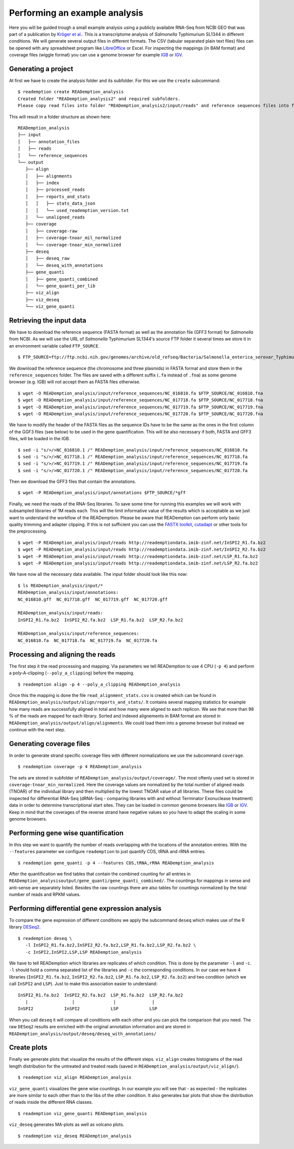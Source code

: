 Performing an example analysis
==============================

Here you will be guided trough a small example analysis using a
publicly available RNA-Seq from NCBI GEO that was part of a
publication by `Kröger et
al. <http://www.ncbi.nlm.nih.gov/pubmed/24331466>`_. This is a
transcriptome analysis of *Salmonella* Typhimurium SL1344 in different
conditions. We will generate several output files in different
formats. The CSV (tabular separated plain text files) files can be
opened with any spreadsheet program like `LibreOffice
<https://www.libreoffice.org/>`_ or Excel. For inspecting the mappings
(in BAM format) and coverage files (wiggle format) you can use a
genome browser for example `IGB <http://bioviz.org/igb/>`_ or `IGV
<https://www.broadinstitute.org/igv/home>`_.

Generating a project
--------------------

At first we have to create the analysis folder and its subfolder. For
this we use the ``create`` subcommand::

  $ reademption create READemption_analysis
  Created folder "READemption_analysis2" and required subfolders.
  Please copy read files into folder "READemption_analysis2/input/reads" and reference sequences files into folder "READemption_analysis2/input/reference_sequences".

This will result in a folder structure as shown here:
::

 READemption_analysis
 ├── input
 │   ├── annotation_files
 │   ├── reads
 │   └── reference_sequences
 └── output
    ├── align
    │   ├── alignments
    │   ├── index
    │   ├── processed_reads
    │   ├── reports_and_stats
    │   │   ├── stats_data_json
    │   │   └── used_reademption_version.txt
    │   └── unaligned_reads
    ├── coverage
    │   ├── coverage-raw
    │   ├── coverage-tnoar_mil_normalized
    │   └── coverage-tnoar_min_normalized
    ├── deseq
    │   ├── deseq_raw
    │   └── deseq_with_annotations
    ├── gene_quanti
    │   ├── gene_quanti_combined
    │   └── gene_quanti_per_lib
    ├── viz_align
    ├── viz_deseq
    └── viz_gene_quanti


Retrieving the input data
-------------------------

We have to download the reference sequence (FASTA format) as well as
the annotation file (GFF3 format) for *Salmonella* from NCBI. As we
will use the URL of *Salmonella* Typhimurium SL1344's source FTP
folder it several times we store it in an environment variable called
``FTP_SOURCE``.  

::

  $ FTP_SOURCE=ftp://ftp.ncbi.nih.gov/genomes/archive/old_refseq/Bacteria/Salmonella_enterica_serovar_Typhimurium_SL1344_uid86645/

We download the reference sequence (the chromosome and three plasmids)
in FASTA format and store them in the ``reference_sequences``
folder. The files are saved with a different suffix (``.fa`` instead
of ``.fna``) as some genome browser (e.g. IGB) will not accept them as
FASTA files otherwise.

::
   
   $ wget -O READemption_analysis/input/reference_sequences/NC_016810.fa $FTP_SOURCE/NC_016810.fna
   $ wget -O READemption_analysis/input/reference_sequences/NC_017718.fa $FTP_SOURCE/NC_017718.fna
   $ wget -O READemption_analysis/input/reference_sequences/NC_017719.fa $FTP_SOURCE/NC_017719.fna
   $ wget -O READemption_analysis/input/reference_sequences/NC_017720.fa $FTP_SOURCE/NC_017720.fna

We have to modify the header of the FASTA files as the sequence IDs
have to be the same as the ones in the first column of the GGF3 files
(see below) to be used in the gene quantification. This will be also
necessary if both, FASTA and GFF3 files, will be loaded in the IGB.

::

   $ sed -i "s/>/>NC_016810.1 /" READemption_analysis/input/reference_sequences/NC_016810.fa
   $ sed -i "s/>/>NC_017718.1 /" READemption_analysis/input/reference_sequences/NC_017718.fa
   $ sed -i "s/>/>NC_017719.1 /" READemption_analysis/input/reference_sequences/NC_017719.fa
   $ sed -i "s/>/>NC_017720.1 /" READemption_analysis/input/reference_sequences/NC_017720.fa

Then we download the GFF3 files that contain the annotations.
::

   $ wget -P READemption_analysis/input/annotations $FTP_SOURCE/*gff

Finally, we need the reads of the RNA-Seq libraries. To save some time
for running this examples we will work with subsampled libraries of 1M
reads each. This will the limit informative value of the results which
is acceptable as we just want to understand the workflow of the
READemption. Please be aware that READemption can perform only basic
quality trimming and adapter clipping. If this is not sufficient you
can use the `FASTX toolkit <http://hannonlab.cshl.edu/fastx_toolkit/>`_,
`cutadapt <https://code.google.com/p/cutadapt/>`_ or other tools for
the preprocessing.

::

   $ wget -P READemption_analysis/input/reads http://reademptiondata.imib-zinf.net/InSPI2_R1.fa.bz2
   $ wget -P READemption_analysis/input/reads http://reademptiondata.imib-zinf.net/InSPI2_R2.fa.bz2
   $ wget -P READemption_analysis/input/reads http://reademptiondata.imib-zinf.net/LSP_R1.fa.bz2
   $ wget -P READemption_analysis/input/reads http://reademptiondata.imib-zinf.net/LSP_R2.fa.bz2

We have now all the necessary data available. The input folder should
look like this now:

::

   $ ls READemption_analysis/input/* 
   READemption_analysis/input/annotations:
   NC_016810.gff  NC_017718.gff  NC_017719.gff  NC_017720.gff
   
   READemption_analysis/input/reads:
   InSPI2_R1.fa.bz2  InSPI2_R2.fa.bz2  LSP_R1.fa.bz2  LSP_R2.fa.bz2
 
   READemption_analysis/input/reference_sequences:
   NC_016810.fa  NC_017718.fa  NC_017719.fa  NC_017720.fa

Processing and aligning the reads
---------------------------------

The first step it the read processing and mapping. Via parameters we
tell READemption to use 4 CPU (``-p 4``) and perform a poly-A-clipping
(``--poly_a_clipping``) before the mapping.

::

   $ reademption align -p 4 --poly_a_clipping READemption_analysis

Once this the mapping is done the file ``read_alignment_stats.csv`` is
created which can be found in
``READemption_analysis/output/align/reports_and_stats/``. It contains
several mapping statistics for example how many reads are successfully
aligned in total and how many were aligned to each replicon. We see
that more than 98 % of the reads are mapped for each library. Sorted
and indexed alignements in BAM format are stored in
``READemption_analysis/output/align/alignments``. We could load them
into a genome browser but instead we continue with the next step.


Generating coverage files
-------------------------

In order to generate strand specific coverage files with different
normalizations we use the subcommand ``coverage``.

::

   $ reademption coverage -p 4 READemption_analysis

The sets are stored in subfolder of
``READemption_analysis/output/coverage/``. The most oftenly used set
is stored in ``coverage-tnoar_min_normalized``. Here the coverage
values are normalized by the total number of aligned reads (TNOAR) of
the individual library and then multiplied by the lowest TNOAR value
of all libraries. These files could be inspected for differential
RNA-Seq (dRNA-Seq - comparing libraries with and without Terminator
Exonuclease treatment) data in order to determine transcriptional
start sites. They can be loaded in common genome browsers like `IGB
<http://bioviz.org/igb/>`_ or `IGV
<https://www.broadinstitute.org/igv/home>`_. Keep in mind that the
coverages of the reverse strand have negative values so you have to
adapt the scaling in some genome browsers.

Performing gene wise quantification
-----------------------------------

In this step we want to quantify the number of reads overlapping with
the locations of the annotation entries. With the ``--features``
parameter we configure ``reademption`` to just quantify CDS, tRNA and
rRNA entries.

::

   $ reademption gene_quanti -p 4 --features CDS,tRNA,rRNA READemption_analysis

After the quantification we find tables that contain the combined
counting for all entries in
``READemption_analysisoutput/gene_quanti/gene_quanti_combined/``. The
countings for mappings in sense and anti-sense are separately
listed. Besides the raw countings there are also tables for
countings normalized by the total number of reads and RPKM values.

Performing differential gene expression analysis
------------------------------------------------

To compare the gene expression of different conditions we apply the
subcommand ``deseq`` which makes use of the R library `DESeq2
<http://www.bioconductor.org/packages/release/bioc/html/DESeq2.html>`_. 

::

   $ reademption deseq \
      -l InSPI2_R1.fa.bz2,InSPI2_R2.fa.bz2,LSP_R1.fa.bz2,LSP_R2.fa.bz2 \
      -c InSPI2,InSPI2,LSP,LSP READemption_analysis

We have to tell READemption which libraries are replicates of which
condition. This is done by the parameter ``-l`` and ``-c``. ``-l``
should hold a comma separated list of the libraries and ``-c`` the
corresponding conditions. In our case we have 4 libraries
(``InSPI2_R1.fa.bz2``, ``InSPI2_R2.fa.bz2``, ``LSP_R1.fa.bz2``,
``LSP_R2.fa.bz2``) and two condition (which we call ``InSPI2`` and
``LSP``). Just to make this association easier to understand:

::
   
      InSPI2_R1.fa.bz2  InSPI2_R2.fa.bz2  LSP_R1.fa.bz2  LSP_R2.fa.bz2 
         |                 |               |              |
      InSPI2            InSPI2            LSP            LSP 

When you call ``deseq`` it will compare all conditions with each other
and you can pick the comparison that you need. The raw ``DESeq2``
results are enriched with the original annotation information and are
stored in
``READemption_analysis/output/deseq/deseq_with_annotations/``

Create plots
------------

Finally we generate plots that visualize the results of the different
steps. ``viz_align`` creates histograms of the read length
distribution for the untreated and treated reads (saved in
``READemption_analysis/output/viz_align/``).

::
   
   $ reademption viz_align READemption_analysis

``viz_gene_quanti`` visualizes the gene wise countings. In our example
you will see that - as expected - the replicates are more similar to
each other than to the libs of the other condition. It also generates
bar plots that show the distribution of reads inside the different RNA
classes.

::

   $ reademption viz_gene_quanti READemption_analysis

``viz_deseq`` generates MA-plots as well as volcano plots.

::

   $ reademption viz_deseq READemption_analysis

